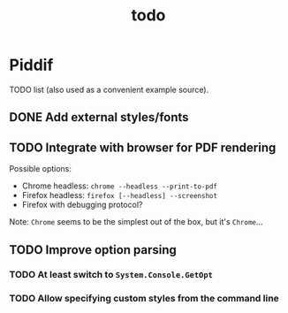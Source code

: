 #+TITLE: todo

* Piddif

TODO list (also used as a convenient example source).

** DONE Add external styles/fonts
CLOSED: [2018-11-21 Wed 23:14]
:LOGBOOK:
- State "DONE"       from "TODO"       [2018-11-21 Wed 23:14]
:END:

** TODO Integrate with browser for PDF rendering

Possible options:

- Chrome headless: =chrome --headless --print-to-pdf=
- Firefox headless: =firefox [--headless] --screenshot=
- Firefox with debugging protocol?

Note: ~Chrome~ seems to be the simplest out of the box, but it's ~Chrome~...

** TODO Improve option parsing

*** TODO At least switch to =System.Console.GetOpt=

*** TODO Allow specifying custom styles from the command line
